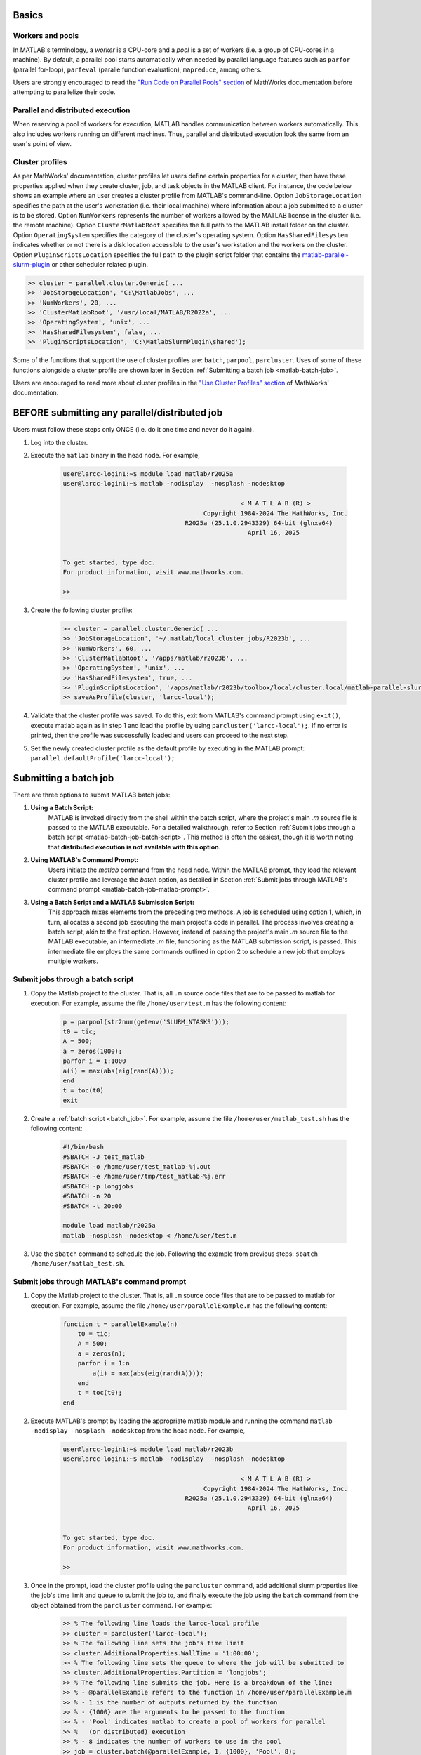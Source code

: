 .. _matlab:

Basics
======

Workers and pools
^^^^^^^^^^^^^^^^^

In MATLAB's terminology, a *worker* is a CPU-core and a *pool* is a
set of workers (i.e. a group of CPU-cores in a machine).  By default, a parallel pool starts
automatically when needed by parallel language features such as ``parfor`` (parallel for-loop),
``parfeval`` (paralle function evaluation), ``mapreduce``, among others.

Users are strongly encouraged to read the `"Run Code on Parallel Pools" section <https://www.mathworks.com/help/parallel-computing/run-code-on-parallel-pools.html>`_
of MathWorks documentation before attempting to parallelize their code.

Parallel and distributed execution
^^^^^^^^^^^^^^^^^^^^^^^^^^^^^^^^^^

When reserving a pool of workers for execution, MATLAB handles communication between workers automatically. This
also includes workers running on different machines. Thus, parallel and distributed execution look the same 
from an user's point of view.

.. _matlab-profiles:

Cluster profiles
^^^^^^^^^^^^^^^^
As per MathWorks' documentation, cluster profiles let users define certain properties for a cluster,
then have these properties applied when they create cluster, job, and
task objects in the MATLAB client. For instance, the code below shows an example where
an user creates a cluster profile from MATLAB's command-line. Option ``JobStorageLocation``
specifies the path at the user's workstation (i.e. their local machine) where information about
a job submitted to a cluster is to be stored. Option ``NumWorkers`` represents the number of
workers allowed by the MATLAB license in the cluster (i.e. the remote machine). Option
``ClusterMatlabRoot`` specifies the full path to the MATLAB install folder on the cluster. Option
``OperatingSystem`` specifies the category of the cluster's operating system. Option ``HasSharedFilesystem``
indicates whether or not there is a disk location accessible to the user's workstation
and the workers on the cluster. Option ``PluginScriptsLocation`` specifies the
full path to the plugin script folder that contains the
`matlab-parallel-slurm-plugin <https://github.com/mathworks/matlab-parallel-slurm-plugin#readme>`_ or other
scheduler related plugin. 

.. code-block:: matlabsession

    >> cluster = parallel.cluster.Generic( ...
    >> 'JobStorageLocation', 'C:\MatlabJobs', ...
    >> 'NumWorkers', 20, ...
    >> 'ClusterMatlabRoot', '/usr/local/MATLAB/R2022a', ...
    >> 'OperatingSystem', 'unix', ...
    >> 'HasSharedFilesystem', false, ...
    >> 'PluginScriptsLocation', 'C:\MatlabSlurmPlugin\shared');

Some of the functions that support the use of cluster profiles are:
``batch``, ``parpool``, ``parcluster``. Uses of some of these functions alongside a cluster profile
are shown later in Section :ref:`Submitting a batch job <matlab-batch-job>`.

Users are encouraged to read more about cluster profiles in the
`"Use Cluster Profiles" section <https://www.mathworks.com/help/parallel-computing/discover-clusters-and-use-cluster-profiles.html>`_
of MathWorks' documentation.

BEFORE submitting any parallel/distributed job
==============================================

Users must follow these steps only ONCE (i.e. do it one time and never do it again).

#. Log into the cluster.
#. Execute the ``matlab`` binary in the head node. For example,

    .. code-block:: bash

        user@larcc-login1:~$ module load matlab/r2025a
        user@larcc-login1:~$ matlab -nodisplay  -nosplash -nodesktop
        
                                                        < M A T L A B (R) >
                                              Copyright 1984-2024 The MathWorks, Inc.
                                         R2025a (25.1.0.2943329) 64-bit (glnxa64)
                                                          April 16, 2025


        To get started, type doc.
        For product information, visit www.mathworks.com.

        >>

#. Create the following cluster profile:

    .. code-block:: matlabsession

        >> cluster = parallel.cluster.Generic( ...
        >> 'JobStorageLocation', '~/.matlab/local_cluster_jobs/R2023b', ...
        >> 'NumWorkers', 60, ...
        >> 'ClusterMatlabRoot', '/apps/matlab/r2023b', ...
        >> 'OperatingSystem', 'unix', ...
        >> 'HasSharedFilesystem', true, ...
        >> 'PluginScriptsLocation', '/apps/matlab/r2023b/toolbox/local/cluster.local/matlab-parallel-slurm-plugin-2.1.1');
        >> saveAsProfile(cluster, 'larcc-local');

#. Validate that the cluster profile was saved. To do this, exit from MATLAB's command prompt using ``exit()``, execute matlab again as in step 1 and load the profile by using ``parcluster('larcc-local');``. If no error is printed, then the profile was successfully loaded and users can proceed to the next step.

#. Set the newly created cluster profile as the default profile by executing in the MATLAB prompt: ``parallel.defaultProfile('larcc-local');``

.. _matlab-batch-job:

Submitting a batch job
======================

There are three options to submit MATLAB batch jobs:

#. **Using a Batch Script:**
    MATLAB is invoked directly from the shell within the batch script, where the project's main `.m` source file is passed to the MATLAB executable. For a detailed walkthrough, refer to Section :ref:`Submit jobs through a batch script <matlab-batch-job-batch-script>`. This method is often the easiest, though it is worth noting that **distributed execution is not available with this option**.

#. **Using MATLAB's Command Prompt:**
    Users initiate the `matlab` command from the head node. Within the MATLAB prompt, they load the relevant cluster profile and leverage the `batch` option, as detailed in Section :ref:`Submit jobs through MATLAB's command prompt <matlab-batch-job-matlab-prompt>`.

#. **Using a Batch Script and a MATLAB Submission Script:**
    This approach mixes elements from the preceding two methods. A job is scheduled using option 1, which, in turn, allocates a second job executing the main project's code in parallel. The process involves creating a batch script, akin to the first option. However, instead of passing the project's main `.m` source file to the MATLAB executable, an intermediate `.m` file, functioning as the MATLAB submission script, is passed. This intermediate file employs the same commands outlined in option 2 to schedule a new job that employs multiple workers.

.. _matlab-batch-job-batch-script:

Submit jobs through a batch script
^^^^^^^^^^^^^^^^^^^^^^^^^^^^^^^^^^

#. Copy the Matlab project to the cluster. That is, all ``.m`` source code files that are to be passed to matlab for execution. For example, assume the file ``/home/user/test.m`` has the following content:

    .. code-block:: matlab

        p = parpool(str2num(getenv('SLURM_NTASKS')));
        t0 = tic;
        A = 500;
        a = zeros(1000);
        parfor i = 1:1000
        a(i) = max(abs(eig(rand(A))));
        end
        t = toc(t0)
        exit

#. Create a :ref:`batch script <batch_job>`. For example, assume the file ``/home/user/matlab_test.sh`` has the following content:

    .. code-block:: bash

        #!/bin/bash
        #SBATCH -J test_matlab
        #SBATCH -o /home/user/test_matlab-%j.out
        #SBATCH -e /home/user/tmp/test_matlab-%j.err
        #SBATCH -p longjobs
        #SBATCH -n 20
        #SBATCH -t 20:00

        module load matlab/r2025a
        matlab -nosplash -nodesktop < /home/user/test.m

#. Use the ``sbatch`` command to schedule the job. Following the example from previous steps:
   ``sbatch /home/user/matlab_test.sh``.

.. _matlab-batch-job-matlab-prompt:

Submit jobs through MATLAB's command prompt
^^^^^^^^^^^^^^^^^^^^^^^^^^^^^^^^^^^^^^^^^^^

#. Copy the Matlab project to the cluster. That is, all ``.m`` source code files that are to be passed to matlab for execution. For example, assume the file ``/home/user/parallelExample.m`` has the following content:

    .. code-block:: matlab
    
        function t = parallelExample(n)
            t0 = tic;
            A = 500;
            a = zeros(n);
            parfor i = 1:n
                a(i) = max(abs(eig(rand(A))));
            end
            t = toc(t0);
        end

#. Execute MATLAB's prompt by loading the appropriate matlab module and running the command ``matlab -nodisplay -nosplash -nodesktop`` from the head node. For example,

    .. code-block:: bash

        user@larcc-login1:~$ module load matlab/r2023b
        user@larcc-login1:~$ matlab -nodisplay  -nosplash -nodesktop
        
                                                        < M A T L A B (R) >
                                              Copyright 1984-2024 The MathWorks, Inc.
                                         R2025a (25.1.0.2943329) 64-bit (glnxa64)
                                                          April 16, 2025


        To get started, type doc.
        For product information, visit www.mathworks.com.

        >>

#. Once in the prompt, load the cluster profile using the ``parcluster`` command, add additional slurm properties like the job's time limit and queue to submit the job to, and finally execute the job using the ``batch`` command from the object obtained from the ``parcluster`` command. For example:

    .. code-block:: matlabsession

        >> % The following line loads the larcc-local profile
        >> cluster = parcluster('larcc-local');
        >> % The following line sets the job's time limit
        >> cluster.AdditionalProperties.WallTime = '1:00:00';
        >> % The following line sets the queue to where the job will be submitted to
        >> cluster.AdditionalProperties.Partition = 'longjobs';
        >> % The following line submits the job. Here is a breakdown of the line:
        >> % - @parallelExample refers to the function in /home/user/parallelExample.m
        >> % - 1 is the number of outputs returned by the function
        >> % - {1000} are the arguments to be passed to the function
        >> % - 'Pool' indicates matlab to create a pool of workers for parallel
        >> %   (or distributed) execution
        >> % - 8 indicates the number of workers to use in the pool
        >> job = cluster.batch(@parallelExample, 1, {1000}, 'Pool', 8);

#. After the job has been submitted, users can wait for the job to finish and fetch any result not persisted to disk by executing in the prompt ``job.fetchOutputs{:};``.

Submit jobs through a batch script and a MATLAB submission script
^^^^^^^^^^^^^^^^^^^^^^^^^^^^^^^^^^^^^^^^^^^^^^^^^^^^^^^^^^^^^^^^^

#. Copy the Matlab project to the cluster. That is, all ``.m`` source code files that are to be passed to matlab for execution. For example, assume the file ``/home/user/parallelExample.m`` has the following content:

    .. code-block:: matlab
    
        function t = parallelExample(n)
            t0 = tic;
            A = 500;
            a = zeros(n);
            parfor i = 1:n
                a(i) = max(abs(eig(rand(A))));
            end
            t = toc(t0);
            fileToSaveResultTo = "result.txt";
            save(fileToSaveResultTo)
        end

#. Create a MATLAB submission script that invokes project's code. For example, assume the file ``/home/user/matlabSubmissionScript.m`` has the following content:

    .. code-block:: matlab

        % Get the number of workers from the slurm scheduler. The SLURM_NTASKS
        % environmental variable is set automatically by slurm.
        workers = str2num(getenv('SLURM_NTASKS'));
        % Load the larcc-local cluster profile
        cluster = parcluster('larcc-local');
        % Set the job's time limit
        cluster.AdditionalProperties.TimeLimit = '1:00:00';
        % Set the queue to where the job will be submitted to
        cluster.AdditionalProperties.Partition = 'longjobs';
        % Submit the job. Here is a breakdown of the line:
        % - @parallelExample refers to the function in /home/user/parallelExample.m
        % - 1 is the number of outputs returned by the function
        % - {1000} are the arguments to be passed to the function
        % - 'Pool' indicates matlab to create a pool of workers for parallel
        %   (or distributed) execution
        % - 8 indicates the number of workers to use in the pool
        job = cluster.batch(@parallelExample, 1, {1000}, 'pool', workers);

#. Create a sbatch script that invokes the matlab submission script from the previous step.  For example, assume the file ``/home/user/matlab_test.sh`` has the following content:

    .. code-block:: bash

        #!/bin/bash

        #SBATCH -J test_matlab
        #SBATCH -o /home/user/test_matlab-%j.out
        #SBATCH -e /home/user/tmp/test_matlab-%j.err
        #SBATCH -p longjobs
        #SBATCH -n 20
        #SBATCH -t 20:00

        module load matlab/r2025a
        matlab -nodisplay -nosplash -nodesktop -r "matlabSubmissionScript"

#. Use the ``sbatch`` command to schedule the job. Following the example from previous steps: ``sbatch /home/user/matlab_test.sh``
